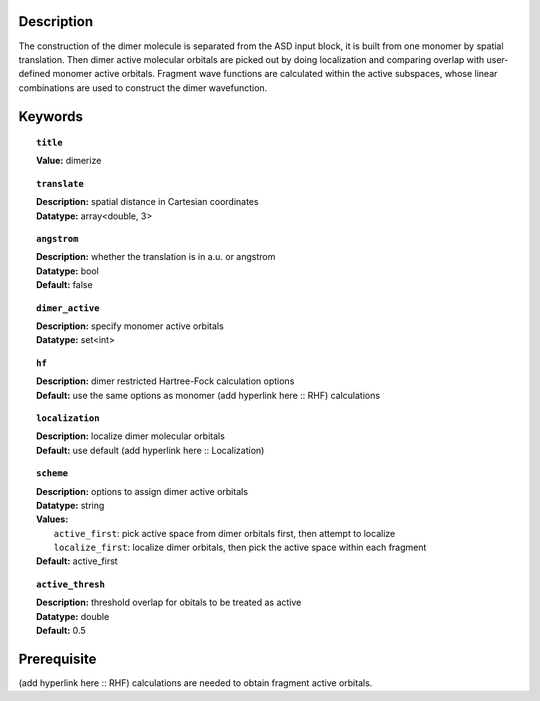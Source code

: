 .. _dimer:

Description
===========
The construction of the dimer molecule is separated from the ASD input block, it is built from one monomer by spatial translation. Then dimer active molecular orbitals are picked out by doing localization and comparing overlap with user-defined monomer active orbitals. Fragment wave functions are calculated within the active subspaces, whose linear combinations are used to construct the dimer wavefunction. 


Keywords
========

.. topic:: ``title``
   
   | **Value:** dimerize

.. topic:: ``translate``

   | **Description:** spatial distance in Cartesian coordinates
   | **Datatype:** array<double, 3>

.. topic:: ``angstrom`` 

   | **Description:** whether the translation is in a.u. or angstrom
   | **Datatype:** bool
   | **Default:** false

.. topic:: ``dimer_active``

   | **Description:** specify monomer active orbitals
   | **Datatype:** set<int>

.. topic:: ``hf``

   | **Description:** dimer restricted Hartree-Fock calculation options
   | **Default:** use the same options as monomer (add hyperlink here :: RHF) calculations

.. topic:: ``localization``

   | **Description:** localize dimer molecular orbitals
   | **Default:** use default (add hyperlink here :: Localization)
  
.. topic:: ``scheme``

   | **Description:** options to assign dimer active orbitals
   | **Datatype:** string
   | **Values:** 
   |   ``active_first``: pick active space from dimer orbitals first, then attempt to localize
   |   ``localize_first``: localize dimer orbitals, then pick the active space within each fragment
   | **Default:** active_first

.. topic:: ``active_thresh``
   
   | **Description:** threshold overlap for obitals to be treated as active
   | **Datatype:** double
   | **Default:** 0.5


Prerequisite
============
(add hyperlink here :: RHF) calculations are needed to obtain fragment active orbitals.


